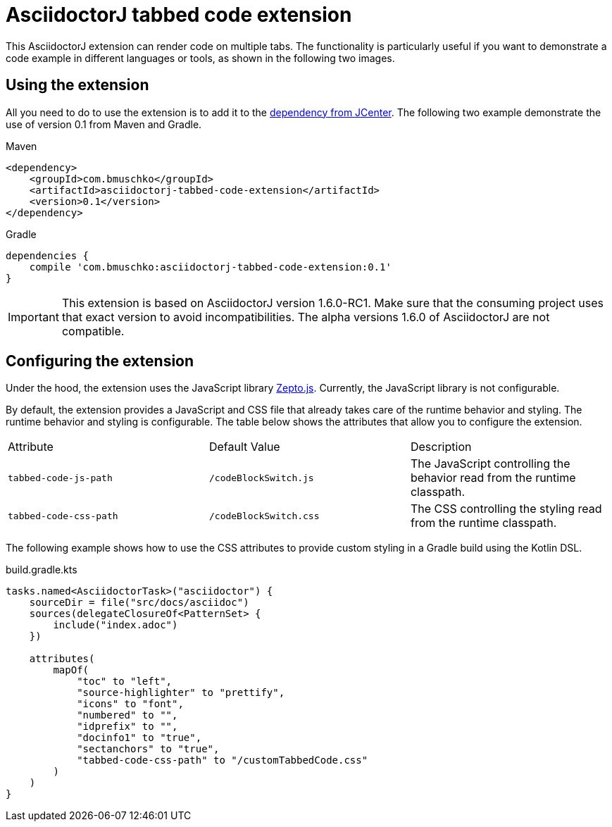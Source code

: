 = AsciidoctorJ tabbed code extension

This AsciidoctorJ extension can render code on multiple tabs. The functionality is particularly useful if you want to demonstrate a code example in different languages or tools, as shown in the following two images.

== Using the extension

All you need to do to use the extension is to add it to the https://bintray.com/bmuschko/maven/asciidoctorj-tabbed-code-extension[dependency from JCenter]. The following two example demonstrate the use of version 0.1 from Maven and Gradle.

.Maven
----
<dependency>
    <groupId>com.bmuschko</groupId>
    <artifactId>asciidoctorj-tabbed-code-extension</artifactId>
    <version>0.1</version>
</dependency>
----

.Gradle
----
dependencies {
    compile 'com.bmuschko:asciidoctorj-tabbed-code-extension:0.1'
}
----

[IMPORTANT]
This extension is based on AsciidoctorJ version 1.6.0-RC1. Make sure that the consuming project uses that exact version to avoid incompatibilities. The alpha versions 1.6.0 of AsciidoctorJ are not compatible.

== Configuring the extension

Under the hood, the extension uses the JavaScript library https://zeptojs.com/[Zepto.js]. Currently, the JavaScript library is not configurable.

By default, the extension provides a JavaScript and CSS file that already takes care of the runtime behavior and styling. The runtime behavior and styling is configurable. The table below shows the attributes that allow you to configure the extension.

|===
|Attribute              |Default Value          |Description
|`tabbed-code-js-path`  |`/codeBlockSwitch.js`  |The JavaScript controlling the behavior read from the runtime classpath.
|`tabbed-code-css-path` |`/codeBlockSwitch.css` |The CSS controlling the styling read from the runtime classpath.
|===

The following example shows how to use the CSS attributes to provide custom styling in a Gradle build using the Kotlin DSL.

.build.gradle.kts
----
tasks.named<AsciidoctorTask>("asciidoctor") {
    sourceDir = file("src/docs/asciidoc")
    sources(delegateClosureOf<PatternSet> {
        include("index.adoc")
    })

    attributes(
        mapOf(
            "toc" to "left",
            "source-highlighter" to "prettify",
            "icons" to "font",
            "numbered" to "",
            "idprefix" to "",
            "docinfo1" to "true",
            "sectanchors" to "true",
            "tabbed-code-css-path" to "/customTabbedCode.css"
        )
    )
}
----


